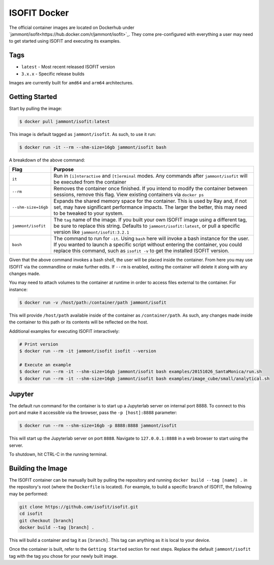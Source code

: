 ISOFIT Docker
=============
The official container images are located on Dockerhub under `jammont/isofit<https://hub.docker.com/r/jammont/isofit>`_.
They come pre-configured with everything a user may need to get started using ISOFIT and executing its examples.

Tags
----
- ``latest`` - Most recent released ISOFIT version
- ``3.x.x`` - Specific release builds

Images are currently built for ``amd64`` and ``arm64`` architectures.


Getting Started
---------------

Start by pulling the image:

.. code-block::

    $ docker pull jammont/isofit:latest

This image is default tagged as ``jammont/isofit``. As such, to use it run:

.. code-block::

    $ docker run -it --rm --shm-size=16gb jammont/isofit bash

A breakdown of the above command:

.. list-table::
    :widths: 10 90
    :header-rows: 1

    * - Flag
      - Purpose
    * - ``it``
      - Run in ``[i]nteractive`` and ``[t]erminal`` modes. Any commands after ``jammont/isofit`` will be executed from the container
    * - ``--rm``
      - Removes the container once finished. If you intend to modify the container between sessions, remove this flag. View existing containers via ``docker ps``
    * - ``--shm-size=16gb``
      - Expands the shared memory space for the container. This is used by Ray and, if not set, may have significant performance impacts. The larger the better, this may need to be tweaked to your system.
    * - ``jammont/isofit``
      - The ``tag`` name of the image. If you built your own ISOFIT image using a different tag, be sure to replace this string. Defaults to ``jammont/isofit:latest``, or pull a specific version like ``jammont/isofit:3.2.1``
    * - ``bash``
      - The command to run for ``-it``. Using ``bash`` here will invoke a bash instance for the user. If you wanted to launch a specific script without entering the container, you could replace this command, such as ``isofit -v`` to get the installed ISOFIT version.

Given that the above command invokes a bash shell, the user will be placed inside the container.
From here you may use ISOFIT via the commandline or make further edits.
If ``--rm`` is enabled, exiting the container will delete it along with any changes made.

You may need to attach volumes to the container at runtime in order to access files external to the container. For instance:

.. code-block::

    $ docker run -v /host/path:/container/path jammont/isofit

This will provide ``/host/path`` available inside of the container as ``/container/path``.
As such, any changes made inside the container to this path or its contents will be reflected on the host.

Additional examples for executing ISOFIT interactively:

.. code-block::

    # Print version
    $ docker run --rm -it jammont/isofit isofit --version

    # Execute an example
    $ docker run --rm -it --shm-size=16gb jammont/isofit bash examples/20151026_SantaMonica/run.sh
    $ docker run --rm -it --shm-size=16gb jammont/isofit bash examples/image_cube/small/analytical.sh


Jupyter
-------
The default run command for the container is to start up a Jupyterlab server on internal port 8888.
To connect to this port and make it accessible via the browser, pass the ``-p [host]:8888`` parameter:

.. code-block::

    $ docker run --rm --shm-size=16gb -p 8888:8888 jammont/isofit

This will start up the Jupyterlab server on port ``8888``. Navigate to ``127.0.0.1:8888`` in a web browser to start using the server.

To shutdown, hit CTRL-C in the running terminal.


Building the Image
------------------

The ISOFIT container can be manually built by pulling the repository and running ``docker build --tag [name] .`` in the repository's root (where the ``Dockerfile`` is located).
For example, to build a specific branch of ISOFIT, the following may be performed:

.. code-block::

    git clone https://github.com/isofit/isofit.git
    cd isofit
    git checkout [branch]
    docker build --tag [branch] .

This will build a container and tag it as ``[branch]``. This tag can anything as it is local to your device.

Once the container is built, refer to the ``Getting Started`` section for next steps.
Replace the default ``jammont/isofit`` tag with the tag you chose for your newly built image.
